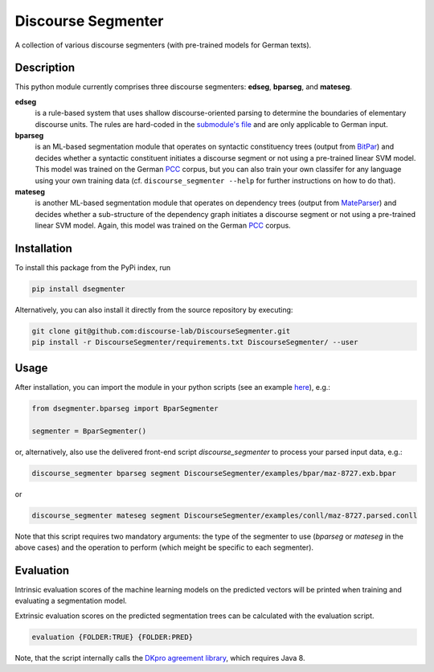===================
Discourse Segmenter
===================

.. image:: https://travis-ci.org/WladimirSidorenko/DiscourseSegmenter.svg?branch=master
   :alt: Build Status
   :align: right
   :target: https://travis-ci.org/WladimirSidorenko/DiscourseSegmenter

.. image:: https://img.shields.io/badge/license-MIT-blue.svg
   :alt: MIT License
   :align: right
   :target: http://opensource.org/licenses/MIT

A collection of various discourse segmenters (with pre-trained models for German texts).


Description
===========

This python module currently comprises three discourse segmenters:
**edseg**, **bparseg**, and **mateseg**.

**edseg**
 is a rule-based system that uses shallow discourse-oriented
 parsing to determine the boundaries of elementary discourse units.
 The rules are hard-coded in the `submodule's file`_ and are
 only applicable to German input.

**bparseg**
 is an ML-based segmentation module that operates on
 syntactic constituency trees (output from BitPar_) and decides
 whether a syntactic constituent initiates a discourse segment or not
 using a pre-trained linear SVM model.  This model was trained on the
 German PCC_ corpus, but you can also train your own classifer for any
 language using your own training data (cf. ``discourse_segmenter
 --help`` for further instructions on how to do that).

**mateseg**
 is another ML-based segmentation module that operates on dependency
 trees (output from MateParser_) and decides whether a sub-structure
 of the dependency graph initiates a discourse segment or not using
 a pre-trained linear SVM model.  Again, this model was trained on
 the German PCC_ corpus.


Installation
============

To install this package from the PyPi index, run

.. code-block:: shell

    pip install dsegmenter

Alternatively, you can also install it directly from the source
repository by executing:

.. code-block:: shell

    git clone git@github.com:discourse-lab/DiscourseSegmenter.git
    pip install -r DiscourseSegmenter/requirements.txt DiscourseSegmenter/ --user


Usage
=====

After installation, you can import the module in your python scripts
(see an example here_), e.g.:

.. code-block:: python

    from dsegmenter.bparseg import BparSegmenter

    segmenter = BparSegmenter()

or, alternatively, also use the delivered front-end script
`discourse_segmenter` to process your parsed input data, e.g.:

.. code-block:: shell

    discourse_segmenter bparseg segment DiscourseSegmenter/examples/bpar/maz-8727.exb.bpar

or

.. code-block:: shell

    discourse_segmenter mateseg segment DiscourseSegmenter/examples/conll/maz-8727.parsed.conll

Note that this script requires two mandatory arguments: the type of
the segmenter to use (`bparseg` or `mateseg` in the above cases) and the
operation to perform (which meight be specific to each segmenter).


Evaluation
==========

Intrinsic evaluation scores of the machine learning models on the
predicted vectors will be printed when training and evaluating a
segmentation model.

Extrinsic evaluation scores on the predicted segmentation trees can be
calculated with the evaluation script.

.. code-block:: shell

    evaluation {FOLDER:TRUE} {FOLDER:PRED}

Note, that the script internally calls the `DKpro agreement library`_,
which requires Java 8.



.. _`Bitpar`: http://www.cis.uni-muenchen.de/~schmid/tools/BitPar/
.. _`MateParser`: http://code.google.com/p/mate-tools/
.. _`PCC`: http://www.lrec-conf.org/proceedings/lrec2014/pdf/579_Paper.pdf
.. _`here`: https://github.com/discourse-lab/DiscourseSegmenter/blob/master/scripts/discourse_segmenter
.. _`submodule's file`: https://github.com/discourse-lab/DiscourseSegmenter/blob/master/dsegmenter/edseg/clause_segmentation.py
.. _`DKpro agreement library`: https://dkpro.github.io/dkpro-statistics/


